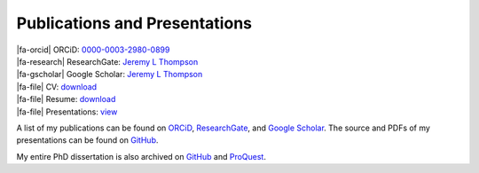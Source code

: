 Publications and Presentations
********************************************************************************

.. |fa-orcid| raw:: html

    <i class="fa-fw fab fa-orcid"></i>

.. |fa-gscholar| raw:: html

    <i class="fa-fw fa-brands fa-google-scholar"></i>

.. |fa-research| raw:: html

    <i class="fa-fw fab fa-researchgate"></i>

.. |fa-file| raw:: html

    <i class="fa fa-fw fa-file-text"></i>

| |fa-orcid|    ORCiD:          `0000-0003-2980-0899 <https://orcid.org/0000-0003-2980-0899>`_
| |fa-research| ResearchGate:   `Jeremy L Thompson <https://www.researchgate.net/profile/Jeremy-Thompson>`__
| |fa-gscholar| Google Scholar: `Jeremy L Thompson <https://scholar.google.com/citations?user=UCKh6wcAAAAJ>`__

| |fa-file| CV:            `download <https://raw.githubusercontent.com/jeremylt/Presentations/main/00%20-%20Thompson%20Jeremy%20Luke%20CV.pdf>`_
| |fa-file| Resume:        `download <https://raw.githubusercontent.com/jeremylt/Presentations/main/01%20-%20Thompson%20Jeremy%20Luke%20Resume.pdf>`_
| |fa-file| Presentations: `view <https://github.com/jeremylt/Presentations>`_

A list of my publications can be found on `ORCiD <https://orcid.org/0000-0003-2980-0899>`_, `ResearchGate <https://www.researchgate.net/profile/Jeremy-Thompson>`_, and `Google Scholar <https://scholar.google.com/citations?user=UCKh6wcAAAAJ>`_.
The source and PDFs of my presentations can be found on `GitHub <https://github.com/jeremylt/Presentations>`_.

My entire PhD dissertation is also archived on `GitHub <https://github.com/jeremylt/dissertation>`_ and `ProQuest <https://www.proquest.com/docview/2572576599>`_.

